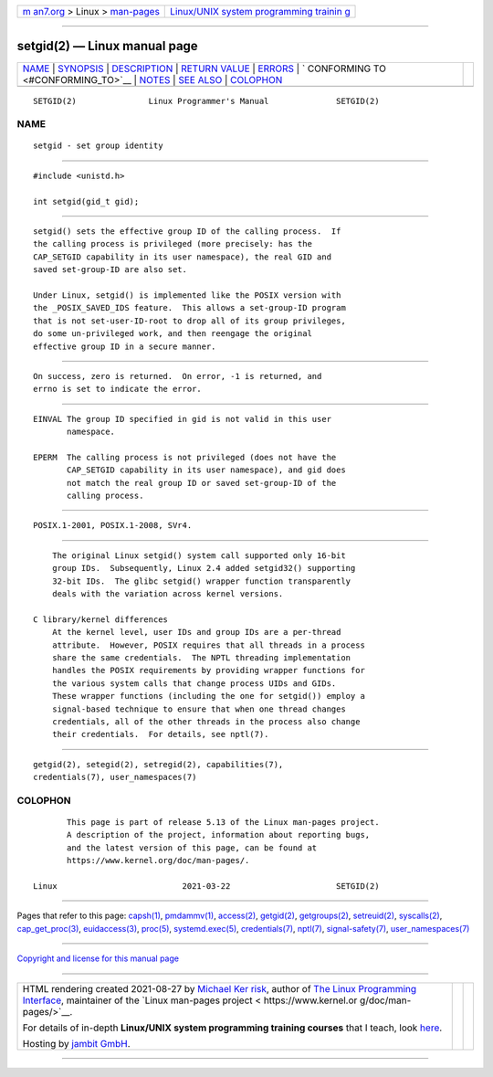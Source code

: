 .. container:: page-top

.. container:: nav-bar

   +----------------------------------+----------------------------------+
   | `m                               | `Linux/UNIX system programming   |
   | an7.org <../../../index.html>`__ | trainin                          |
   | > Linux >                        | g <http://man7.org/training/>`__ |
   | `man-pages <../index.html>`__    |                                  |
   +----------------------------------+----------------------------------+

--------------

setgid(2) — Linux manual page
=============================

+-----------------------------------+-----------------------------------+
| `NAME <#NAME>`__ \|               |                                   |
| `SYNOPSIS <#SYNOPSIS>`__ \|       |                                   |
| `DESCRIPTION <#DESCRIPTION>`__ \| |                                   |
| `RETURN VALUE <#RETURN_VALUE>`__  |                                   |
| \| `ERRORS <#ERRORS>`__ \|        |                                   |
| `                                 |                                   |
| CONFORMING TO <#CONFORMING_TO>`__ |                                   |
| \| `NOTES <#NOTES>`__ \|          |                                   |
| `SEE ALSO <#SEE_ALSO>`__ \|       |                                   |
| `COLOPHON <#COLOPHON>`__          |                                   |
+-----------------------------------+-----------------------------------+
| .. container:: man-search-box     |                                   |
+-----------------------------------+-----------------------------------+

::

   SETGID(2)               Linux Programmer's Manual              SETGID(2)

NAME
-------------------------------------------------

::

          setgid - set group identity


---------------------------------------------------------

::

          #include <unistd.h>

          int setgid(gid_t gid);


---------------------------------------------------------------

::

          setgid() sets the effective group ID of the calling process.  If
          the calling process is privileged (more precisely: has the
          CAP_SETGID capability in its user namespace), the real GID and
          saved set-group-ID are also set.

          Under Linux, setgid() is implemented like the POSIX version with
          the _POSIX_SAVED_IDS feature.  This allows a set-group-ID program
          that is not set-user-ID-root to drop all of its group privileges,
          do some un-privileged work, and then reengage the original
          effective group ID in a secure manner.


-----------------------------------------------------------------

::

          On success, zero is returned.  On error, -1 is returned, and
          errno is set to indicate the error.


-----------------------------------------------------

::

          EINVAL The group ID specified in gid is not valid in this user
                 namespace.

          EPERM  The calling process is not privileged (does not have the
                 CAP_SETGID capability in its user namespace), and gid does
                 not match the real group ID or saved set-group-ID of the
                 calling process.


-------------------------------------------------------------------

::

          POSIX.1-2001, POSIX.1-2008, SVr4.


---------------------------------------------------

::

          The original Linux setgid() system call supported only 16-bit
          group IDs.  Subsequently, Linux 2.4 added setgid32() supporting
          32-bit IDs.  The glibc setgid() wrapper function transparently
          deals with the variation across kernel versions.

      C library/kernel differences
          At the kernel level, user IDs and group IDs are a per-thread
          attribute.  However, POSIX requires that all threads in a process
          share the same credentials.  The NPTL threading implementation
          handles the POSIX requirements by providing wrapper functions for
          the various system calls that change process UIDs and GIDs.
          These wrapper functions (including the one for setgid()) employ a
          signal-based technique to ensure that when one thread changes
          credentials, all of the other threads in the process also change
          their credentials.  For details, see nptl(7).


---------------------------------------------------------

::

          getgid(2), setegid(2), setregid(2), capabilities(7),
          credentials(7), user_namespaces(7)

COLOPHON
---------------------------------------------------------

::

          This page is part of release 5.13 of the Linux man-pages project.
          A description of the project, information about reporting bugs,
          and the latest version of this page, can be found at
          https://www.kernel.org/doc/man-pages/.

   Linux                          2021-03-22                      SETGID(2)

--------------

Pages that refer to this page: `capsh(1) <../man1/capsh.1.html>`__, 
`pmdammv(1) <../man1/pmdammv.1.html>`__, 
`access(2) <../man2/access.2.html>`__, 
`getgid(2) <../man2/getgid.2.html>`__, 
`getgroups(2) <../man2/getgroups.2.html>`__, 
`setreuid(2) <../man2/setreuid.2.html>`__, 
`syscalls(2) <../man2/syscalls.2.html>`__, 
`cap_get_proc(3) <../man3/cap_get_proc.3.html>`__, 
`euidaccess(3) <../man3/euidaccess.3.html>`__, 
`proc(5) <../man5/proc.5.html>`__, 
`systemd.exec(5) <../man5/systemd.exec.5.html>`__, 
`credentials(7) <../man7/credentials.7.html>`__, 
`nptl(7) <../man7/nptl.7.html>`__, 
`signal-safety(7) <../man7/signal-safety.7.html>`__, 
`user_namespaces(7) <../man7/user_namespaces.7.html>`__

--------------

`Copyright and license for this manual
page <../man2/setgid.2.license.html>`__

--------------

.. container:: footer

   +-----------------------+-----------------------+-----------------------+
   | HTML rendering        |                       | |Cover of TLPI|       |
   | created 2021-08-27 by |                       |                       |
   | `Michael              |                       |                       |
   | Ker                   |                       |                       |
   | risk <https://man7.or |                       |                       |
   | g/mtk/index.html>`__, |                       |                       |
   | author of `The Linux  |                       |                       |
   | Programming           |                       |                       |
   | Interface <https:     |                       |                       |
   | //man7.org/tlpi/>`__, |                       |                       |
   | maintainer of the     |                       |                       |
   | `Linux man-pages      |                       |                       |
   | project <             |                       |                       |
   | https://www.kernel.or |                       |                       |
   | g/doc/man-pages/>`__. |                       |                       |
   |                       |                       |                       |
   | For details of        |                       |                       |
   | in-depth **Linux/UNIX |                       |                       |
   | system programming    |                       |                       |
   | training courses**    |                       |                       |
   | that I teach, look    |                       |                       |
   | `here <https://ma     |                       |                       |
   | n7.org/training/>`__. |                       |                       |
   |                       |                       |                       |
   | Hosting by `jambit    |                       |                       |
   | GmbH                  |                       |                       |
   | <https://www.jambit.c |                       |                       |
   | om/index_en.html>`__. |                       |                       |
   +-----------------------+-----------------------+-----------------------+

--------------

.. container:: statcounter

   |Web Analytics Made Easy - StatCounter|

.. |Cover of TLPI| image:: https://man7.org/tlpi/cover/TLPI-front-cover-vsmall.png
   :target: https://man7.org/tlpi/
.. |Web Analytics Made Easy - StatCounter| image:: https://c.statcounter.com/7422636/0/9b6714ff/1/
   :class: statcounter
   :target: https://statcounter.com/
